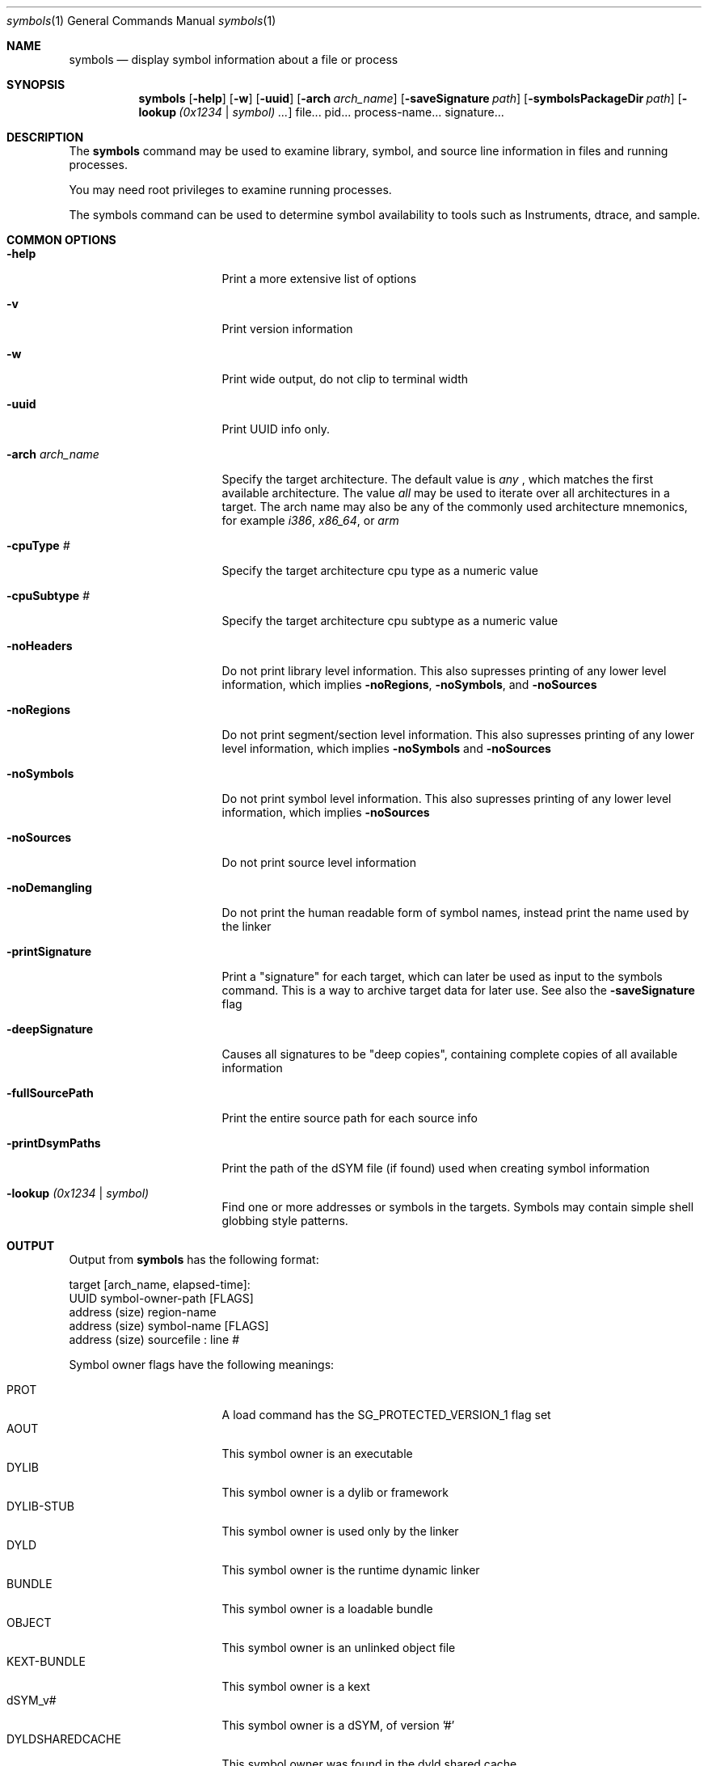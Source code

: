 .\"Modified from man(1) of FreeBSD, the NetBSD mdoc.template, and mdoc.samples.
.\"See Also:
.\"man mdoc.samples for a complete listing of options
.\"man mdoc for the short list of editing options
.\"/usr/share/misc/mdoc.template
.Dd 9/20/10               \" DATE 
.Dt symbols 1      \" Program name and manual section number 
.Os Darwin
.Sh NAME                 \" Section Header - required - don't modify 
.Nm symbols
.\" The following lines are read in generating the apropos(man -k) database. Use only key
.\" words here as the database is built based on the words here and in the .ND line. 
.\" Use .Nm macro to designate other names for the documented program.
.Nd display symbol information about a file or process
.Sh SYNOPSIS             \" Section Header - required - don't modify
.Nm
.Op Fl help
.Op Fl w
.Op Fl uuid
.Op Fl arch Ar arch_name
.Op Fl saveSignature Ar path
.Op Fl symbolsPackageDir Ar path
.Op Fl lookup Ar (0x1234 | symbol) ...
file...
pid...
process-name...
signature...
.Sh DESCRIPTION          \" Section Header - required - don't modify
The
.Nm
command may be used to examine library, symbol, and source line information in files and running processes.
.Pp
You may need root privileges to examine running processes.
.Pp
The symbols command can be used to determine symbol availability to tools such as Instruments, dtrace, and sample. 
.Sh COMMON OPTIONS
.Bl -tag -width "printDsymPaths "
.It Fl help
Print a more extensive list of options
.It Fl v
Print version information
.It Fl w
Print wide output, do not clip to terminal width
.It Fl uuid
Print UUID info only.
.It Fl arch Ar arch_name
Specify the target architecture. The default value is
.Ar any
, which matches the first available architecture. The value
.Ar all
may be used to iterate over all architectures in a target. The arch name may also be any of the commonly used architecture mnemonics, for example
.Ar i386 ,
.Ar x86_64 ,
or
.Ar arm
.It Fl cpuType Ar #
Specify the target architecture cpu type as a numeric value
.It Fl cpuSubtype Ar #
Specify the target architecture cpu subtype as a numeric value
.It Fl noHeaders
Do not print library level information. This also supresses printing of any lower level information, which implies
.Fl noRegions ,
.Fl noSymbols ,
and
.Fl noSources
.It Fl noRegions
Do not print segment/section level information. This also supresses printing of any lower level information, which implies
.Fl noSymbols
and
.Fl noSources
.It Fl noSymbols
Do not print symbol level information. This also supresses printing of any lower level information, which implies
.Fl noSources
.It Fl noSources
Do not print source level information
.It Fl noDemangling
Do not print the human readable form of symbol names, instead print the name used by the linker
.It Fl printSignature
Print a "signature" for each target, which can later be used as input to the symbols command. This is a way to archive target data for later use. See also the
.Fl saveSignature
flag
.It Fl deepSignature
Causes all signatures to be "deep copies", containing complete copies of all available information
.It Fl fullSourcePath
Print the entire source path for each source info
.It Fl printDsymPaths
Print the path of the dSYM file (if found) used when creating symbol information
.It Fl lookup Ar (0x1234 | symbol)
Find one or more addresses or symbols in the targets. Symbols may contain simple shell globbing style patterns.
.El
.Sh OUTPUT
Output from
.Nm
has the following format:
.Pp
target [arch_name, elapsed-time]:
  UUID symbol-owner-path [FLAGS]
    address (size) region-name
      address (size) symbol-name [FLAGS]
        address (size) sourcefile : line #
.Pp
Symbol owner flags have the following meanings:
.Pp
.Bl -tag -width "FaultedFromTask" -compact
.It PROT
A load command has the SG_PROTECTED_VERSION_1 flag set
.It AOUT
This symbol owner is an executable
.It DYLIB
This symbol owner is a dylib or framework
.It DYLIB-STUB
This symbol owner is used only by the linker
.It DYLD
This symbol owner is the runtime dynamic linker
.It BUNDLE
This symbol owner is a loadable bundle
.It OBJECT
This symbol owner is an unlinked object file
.It KEXT-BUNDLE
This symbol owner is a kext
.It dSYM_v#
This symbol owner is a dSYM, of version '#'
.It DYLDSHAREDCACHE
This symbol owner was found in the dyld shared cache
.It ObjC-RR
This symbol owner supports manual retain-release
.It ObjC-GC
This symbol owner supports old-style garbage collection
.It SLID
This symbol owner was relocated from its base address
.It PIE
This symbol owner is compiled position independent
.It RESTRICTED
This symbol owner has a restrict segment/section
.It STATIC-LIB
This symbol-owner is from a static library (.a)
.It FaultedFromDisk
The data for this symbol owner was found on disk
.It FaultedFromTask
The data for this symbol owner was retrieved from a running task
.It FaultedFromSelfDyldSharedCache
The data for this symbol owner was found in the current processes dyld shared cache
.It Found-dSYM
A dSYM was found for this symbol owner
.It Found-Binary-via-dSYM-colocation
The binary for this symbol owner was found by looking up the dSYM, and then looking next to the dSYM
.It Found-Binary-via-dSYM-plist
The binary for this symbol owner was found by looking up the dSYM, and then reading its plist
.It MMap32
The symbol owner is using a mmap'd file cache for symbol information
.It MMap64
The symbol owner is using a mmap'd file cache for symbol information
.It Empty
No data was found for this symbol owner
.El
.Pp
Symbol flags have the following meanings:
.Pp
.Bl -tag -width "NameDwarfMIPSLinkage " -compact
.It FUNC
This symbol has executable code
.It DYLD-STUB
This symbol is a stub used by the dynamic linker
.It OBJC
This symbol is an Objective C method
.It THUMB
This symbol uses thumb instruction encoding
.It OMIT-FP
This symbol does not create a frame pointer.
.It EXT
This symbol has external visibility
.It PEXT
This symbol has private-external visibility
.It LENGTH
The length of this symbol is known, not guessed
.It NameNList
The name of this symbol comes from NList data
.It NameDwarf
The name of this symbol comes from Dwarf data
.It NameDwarfMIPSLinkage
The name of this symbol is from specialized Dwarf 
.It MangledNameNList
The mangled name of this symbol is from NList data
.It MangledNameDwarf
The mangled name of this symbol is from Dwarf data
.It MangledNameDwarfMIPSLinkage
The mangled name of this symbol is from specialized Dwarf
.It Merged
This symbol has multiple data sources
.It NList
This symbol was found in NList data
.It Dwarf
This symbol was found in Dwarf data
.It DebugMap
This symbol was found in DebugMap data
.It FunctionStarts
This symbol was found in function starts data
.El
.Sh SOURCES OF SYMBOL INFORMATION
.Nm
uses multiple sources of symbol information. All sources are queried, and the resulting data is merged.
.Pp
NLIST symbol information is found in the LINKEDIT segment. It is imprecise, and only contains a starting address, not a length or ending address. Nlist data is not required to (and typically does not) reference all symbols. Usually only external symbol information is available. Even that may be removed by use of
.Xr strip 1
.Pp
DEBUG MAP
symbol information is multi-part. A per-symbol reference in the original file points to an external file containing additional debug information, usually DWARF.
.Pp
FUNCTION STARTS symbol information is found in the LC_FUNCTION_STARTS load command of the target. It is imprecise, and only contains a starting address, not a length or ending address. Furthermore, it contains no name or mangled name information. The LC_FUNCTION_STARTS load command is optional, it may not be found in all targets.
.Pp
DWARF symbol information is true debug info. It is usually precise (but it is not required to be). When available, dwarf information is treated as more reliable than any other information source, and conflicts are resolved in favor of dwarf data.
.Pp
DSYM. A dSYM is an external file containing DWARF and NLIST symbol information.
.Sh KERNEL SYMBOLS
Kernel symbols are available by using the special pid "-1". This includes loaded kexts.
.Sh SIGNATURES
A signature is the information needed to reconstruct symbol information at a later date. For example, a signature contains a list of libraries, and for each library a UUID and the addresses the segments were loaded at. You can also ask for a "deep" signature, which contains complete information about every piece of information symbols could find. This can be very useful for later diagnosis and exploration.
.Sh SYMBOLS PACKAGE
A symbols package is a directory with "deep" signatures for one or more binary images.  When a directory is specified with -symbolsPackageDir, symbols will output a deep signature for each binary image slice it reads.  These files contain enough information to symbolicate application stack traces (such as those generated by crash reports) with function names and file names/line numbers.
.Sh EXAMPLES
.Bl -tag -width indent
.It Li "symbols /System/Library/Frameworks/AppKit.framework/AppKit"
Print out all symbol and source line information in the default architecture of AppKit.
.It Li "symbols -uuid /System/Library/Frameworks/AppKit.framework/AppKit"
Print out summarized UUID information for each arch in AppKit.
.It Li "symbols -arch i386 /System/Library/Frameworks/AppKit.framework/AppKit"
Print out all symbol and source line information in the i386 architecture of AppKit.
.It Li "symbols 7085"
Print out all symbol and source line information in pid 7085.
.It Li "symbols 7085 -lookup 0x7fff5bf0008"
Print the symbol and source line information in pid 7085 at address 0x7fff5bf0008.
.It Li "symbols Safari"
Attempt to find a process named Safari, and print its symbol and source line information.
.It Li "symbols -deepSignature -saveSignature /tmp/Safari.signature Safari"
Attempt to find a process named Safari, and save a copy of all discoverable information to a file in /tmp.
.It Li "symbols /tmp/Safari.signature -lookup \(dq*alloc*\(dq"
Using the cached information in /tmp/Safari.signature, find every method/function matching the wildcard name *alloc*
.It Li "symbols -w -1"
Print out in wide format all available information on kernel symbols"
.El
